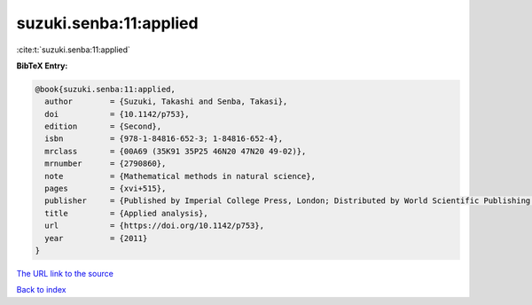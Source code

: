 suzuki.senba:11:applied
=======================

:cite:t:`suzuki.senba:11:applied`

**BibTeX Entry:**

.. code-block:: bibtex

   @book{suzuki.senba:11:applied,
     author        = {Suzuki, Takashi and Senba, Takasi},
     doi           = {10.1142/p753},
     edition       = {Second},
     isbn          = {978-1-84816-652-3; 1-84816-652-4},
     mrclass       = {00A69 (35K91 35P25 46N20 47N20 49-02)},
     mrnumber      = {2790860},
     note          = {Mathematical methods in natural science},
     pages         = {xvi+515},
     publisher     = {Published by Imperial College Press, London; Distributed by World Scientific Publishing Co. Pte. Ltd., Hackensack, NJ},
     title         = {Applied analysis},
     url           = {https://doi.org/10.1142/p753},
     year          = {2011}
   }

`The URL link to the source <https://doi.org/10.1142/p753>`__


`Back to index <../By-Cite-Keys.html>`__
